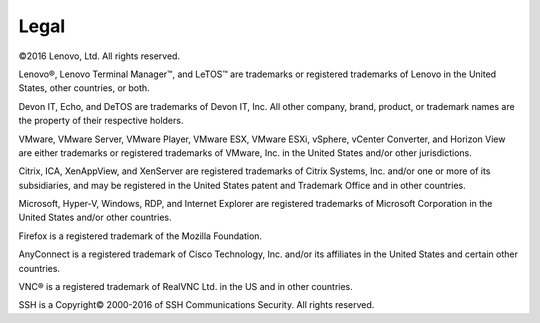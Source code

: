 =====
Legal
=====

©2016 Lenovo, Ltd. All rights reserved.

Lenovo®, Lenovo Terminal Manager™, and LeTOS™ are trademarks or
registered trademarks of Lenovo in the United States, other countries,
or both.

Devon IT, Echo, and DeTOS are trademarks of Devon IT, Inc. All other
company, brand, product, or trademark names are the property of their
respective holders.

VMware, VMware Server, VMware Player, VMware ESX, VMware ESXi, vSphere,
vCenter Converter, and Horizon View are either trademarks or registered
trademarks of VMware, Inc. in the United States and/or other
jurisdictions.

Citrix, ICA, XenAppView, and XenServer are registered trademarks of
Citrix Systems, Inc. and/or one or more of its subsidiaries, and may be
registered in the United States patent and Trademark Office and in other
countries.

Microsoft, Hyper-V, Windows, RDP, and Internet Explorer are registered
trademarks of Microsoft Corporation in the United States and/or other
countries.

Firefox is a registered trademark of the Mozilla Foundation.

AnyConnect is a registered trademark of Cisco Technology, Inc. and/or
its affiliates in the United States and certain other countries.

VNC® is a registered trademark of RealVNC Ltd. in the US and in other
countries.

SSH is a Copyright© 2000-2016 of SSH Communications Security. All rights
reserved.